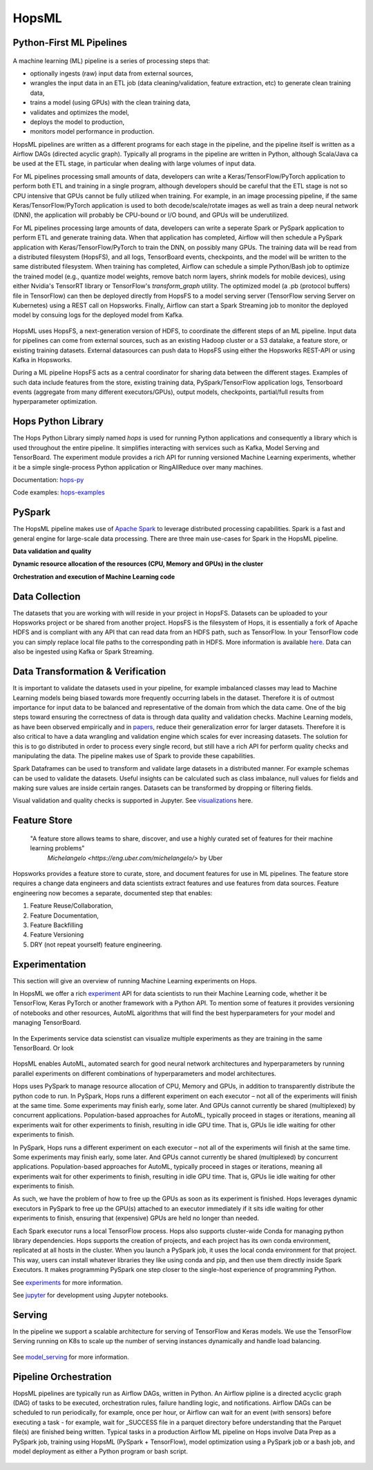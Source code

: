 HopsML
======

Python-First ML Pipelines
------------



.. _hopsml-pipeline.png: ../_images/hopsml-pipeline.png
.. figure:: ../imgs/hopsml-pipeline.png
    :alt: HopsML Pipeline
    :target: `hopsml-pipeline.png`_
    :align: center
    :scale: 50 %
    :figclass: align-center

A machine learning (ML) pipeline is a series of processing steps that:

- optionally ingests (raw) input data from external sources,
- wrangles the input data in an ETL job (data cleaning/validation, feature extraction, etc) to generate clean training data,
- trains a model (using GPUs) with the clean training data,
- validates and optimizes the model,
- deploys the model to production,
- monitors model performance in production.

HopsML pipelines are written as a different programs for each stage in the pipeline, and the pipeline itself is written as a Airflow DAGs (directed acyclic graph).
Typically all programs in the pipeline are written in Python, although Scala/Java ca be used at the ETL stage, in particular when dealing with large volumes of input data.

For ML pipelines processing small amounts of data, developers can write a Keras/TensorFlow/PyTorch application to perform both ETL and training in a single program, although developers should be careful that the ETL stage is not so CPU intensive that GPUs cannot be fully utilized when training. For example, in an image processing pipeline, if the same Keras/TensorFlow/PyTorch application is used to both decode/scale/rotate images as well as train a deep neural network (DNN), the application will probably be CPU-bound or I/O bound, and GPUs will be underutilized.

For ML pipelines processing large amounts of data, developers can write a seperate Spark or PySpark application to perform ETL and generate training data. When that application has completed, Airflow will then schedule a PySpark application with Keras/TensorFlow/PyTorch to train the DNN, on possibly many GPUs. The training data will be read from a distributed filesystem (HopsFS), and all logs, TensorBoard events, checkpoints, and the model will be written to the same distributed filesystem. When training has completed, Airflow can schedule a simple Python/Bash job to optimize the trained model (e.g., quantize model weights, remove batch norm layers,  shrink models for mobile devices), using either Nvidia's TensorRT library or TensorFlow's *transform_graph* utility. The optimized model (a .pb (protocol buffers) file in TensorFlow) can then be deployed directly from HopsFS to a model serving server (TensorFlow serving Server on Kubernetes) using a REST call on Hopsworks. Finally, Airflow can start a Spark Streaming job to monitor the deployed model by consuing logs for the deployed model from Kafka.
	       
.. _hopsml-hopsfs-pipeline.png: ../_images/hopsml-hopsfs-pipeline.png
.. figure:: ../imgs/hopsml-hopsfs-pipeline.png
    :alt: HopsML Pipeline with HopsFS
    :target: `hopsml-hopsfs-pipeline.png`_
    :align: center
    :scale: 50 %
    :figclass: align-center

HopsML uses HopsFS, a next-generation version of HDFS, to coordinate the different steps of an ML pipeline. Input data for pipelines can come from external sources, such as an existing Hadoop cluster or a S3 datalake, a feature store, or existing training datasets. External datasources can push data to HopsFS using either the Hopsworks REST-API or using Kafka in Hopsworks.

During a ML pipeline HopsFS acts as a central coordinator for sharing data between the different stages. Examples of such data include features from the store, existing training data, PySpark/TensorFlow application logs, Tensorboard events (aggregate from many different executors/GPUs), output models, checkpoints, partial/full results from hyperparameter optimization. 


	       
Hops Python Library
-------------------

The Hops Python Library simply named *hops* is used for running Python applications and consequently a library which is used throughout the entire pipeline. It simplifies interacting with services such as Kafka, Model Serving and TensorBoard. The experiment module provides a rich API for running versioned Machine Learning experiments, whether it be a simple single-process Python application or RingAllReduce over many machines.

Documentation: hops-py_ 

Code examples: hops-examples_ 
    
PySpark
-------

The HopsML pipeline makes use of `Apache Spark <https://spark.apache.org/>`_ to leverage distributed processing capabilities. Spark is a fast and general engine for large-scale data processing. There are three main use-cases for Spark in the HopsML pipeline.

**Data validation and quality**

**Dynamic resource allocation of the resources (CPU, Memory and GPUs) in the cluster**

**Orchestration and execution of Machine Learning code**

Data Collection
---------------

The datasets that you are working with will reside in your project in HopsFS. Datasets can be uploaded to your Hopsworks project or be shared from another project. HopsFS is the filesystem of Hops, it is essentially a fork of Apache HDFS and is compliant with any API that can read data from an HDFS path, such as TensorFlow. In your TensorFlow code you can simply replace local file paths to the corresponding path in HDFS. More information is available `here <https://www.tensorflow.org/deploy/hadoop>`_.
Data can also be ingested using Kafka or Spark Streaming.

Data Transformation & Verification
----------------------------------

It is important to validate the datasets used in your pipeline, for example imbalanced classes may lead to Machine Learning models being biased towards more frequently occurring labels in the dataset.  Therefore it is of outmost importance for input data to be balanced and representative of the domain from which the data came. One of the big steps toward ensuring the correctness of data is through data quality and validation checks. Machine Learning models, as have been observed empirically and in papers_, reduce their generalization error for larger datasets. Therefore it is also critical to have a data wrangling and validation engine which scales for ever increasing datasets. The solution for this is to go distributed in order to process every single record, but still have a rich API for perform quality checks and manipulating the data. The pipeline makes use of Spark to provide these capabilities.

Spark Dataframes can be used to transform and validate large datasets in a distributed manner. For example schemas can be used to validate the datasets. Useful insights can be calculated such as class imbalance, null values for fields and making sure values are inside certain ranges. Datasets can be transformed by dropping or filtering fields.

Visual validation and quality checks is supported in Jupyter. See visualizations_ here.

Feature Store
------------------

    "A feature store allows teams to share, discover, and use a highly curated set of features for their machine learning problems"
        `Michelangelo <https://eng.uber.com/michelangelo/>` by Uber

Hopsworks provides a feature store to curate, store, and document features for use in ML pipelines. The feature store requires a change data engineers and data scientists extract features and use features from data sources. Feature engineering now becomes a separate, documented step that enables:

1. Feature Reuse/Collaboration,
2. Feature Documentation,
3. Feature Backfilling
4. Feature Versioning
5. DRY (not repeat yourself) feature engineering.

.. _feature-store.png: ../_images/feature-store.png
.. figure:: ../imgs/feature-store.png
    :alt: Feature Store
    :target: `feature-store.png`_
    :align: center
    :scale: 40 %
    :figclass: align-center


.. _hopsworks_feature_store.png: ../_images/hopsworks_feature_store.png
.. figure:: ../imgs/hopsworks_feature_store.png
    :alt: Feature Store
    :target: `hopsworks_feature_store.png`_
    :align: center
    :scale: 60 %
    :figclass: align-center
	       

Experimentation
---------------

This section will give an overview of running Machine Learning experiments on Hops.

In HopsML we offer a rich experiment_ API for data scientists to run their Machine Learning code, whether it be TensorFlow, Keras PyTorch or another framework with a Python API. To mention some of features it provides versioning of notebooks and other resources, AutoML algorithms that will find the best hyperparameters for your model and managing TensorBoard.

.. _pyspark_tf.png: ../_images/pyspark_tf.png
.. figure:: ../imgs/pyspark_tf.png
    :alt: Increasing throughput
    :target: `pyspark_tf.png`_
    :align: center
    :figclass: align-center

In the Experiments service data scienstist can visualize multiple experiments as they are training in the same TensorBoard. Or look 

.. _tensorboard.png: ../_images/tensorboard.png
.. figure:: ../imgs/tensorboard.png
    :alt: TensorBoard
    :target: `tensorboard.png`_
    :align: center
    :figclass: align-center






HopsML enables AutoML, automated search for good neural network architectures and hyperparameters by running parallel experiments on different combinations of hyperparameters and model architectures.



Hops uses PySpark to manage resource allocation of CPU, Memory and GPUs, in addition to transparently distribute the python code to run. In PySpark, Hops runs a different experiment on each executor – not all of the experiments will finish at the same time. Some experiments may finish early, some later. And GPUs cannot currently be shared (multiplexed) by concurrent applications. Population-based approaches for AutoML, typically proceed in stages or iterations, meaning all experiments wait for other experiments to finish, resulting in idle GPU time. That is, GPUs lie idle waiting for other experiments to finish.

In PySpark, Hops runs a different experiment on each executor – not all of the experiments will finish at the same time. Some experiments may finish early, some later. And GPUs cannot currently be shared (multiplexed) by concurrent applications. Population-based approaches for AutoML, typically proceed in stages or iterations, meaning all experiments wait for other experiments to finish, resulting in idle GPU time. That is, GPUs lie idle waiting for other experiments to finish.

As such, we have the problem of how to free up the GPUs as soon as its experiment is finished. Hops leverages dynamic executors in PySpark to free up the GPU(s) attached to an executor immediately if it sits idle waiting for other experiments to finish, ensuring that (expensive) GPUs are held no longer than needed.

Each Spark executor runs a local TensorFlow process. Hops also supports cluster-wide Conda for managing python library dependencies. Hops supports the creation of projects, and each project has its own conda environment, replicated at all hosts in the cluster. When you launch a PySpark job, it uses the local conda environment for that project. This way, users can install whatever libraries they like using conda and pip, and then use them directly inside Spark Executors. It makes programming PySpark one step closer to the single-host experience of programming Python.

See experiments_ for more information.

See jupyter_ for development using Jupyter notebooks.

Serving
-------

In the pipeline we support a scalable architecture for serving of TensorFlow and Keras models. We use the TensorFlow Serving running on K8s to scale up the number of serving instances dynamically and handle load balancing.

.. _serving_architecture.png: ../_images/serving_architecture.png
.. figure:: ../imgs/serving_architecture.png
    :alt: TensorBoard
    :target: `serving_architecture.png`_
    :align: center
    :figclass: align-center

See model_serving_ for more information.

.. _experiments: ./experiment.html
.. _model_serving: ./model_serving.html
.. _hops-py: http://hops-py.logicalclocks.com
.. _experiment: http://hops-py.logicalclocks.com/hops.html#module-hops.experiment
.. _hops-examples: https://github.com/logicalclocks/hops-examples/tree/master/tensorflow/notebooks
.. _visualizations: https://github.com/logicalclocks/hops-examples/blob/master/tensorflow/notebooks/Plotting/Data_Visualizations.ipynb
.. _papers: https://arxiv.org/abs/1707.02968
.. _jupyter: ../user_guide/hopsworks/jupyter.html


Pipeline Orchestration
-------

HopsML pipelines are typically run as Airflow DAGs, written in Python. An Airflow pipline is a directed acyclic graph (DAG) of tasks to be executed, orchestration rules, failure handling logic, and notifications. Airflow DAGs can be scheduled to run periodically, for example, once per hour, or Airflow can wait for an event (with sensors) before executing a task - for example, wait for _SUCCESS file in a parquet directory before understanding that the Parquet file(s) are finished being written.
Typical tasks in a production Airflow ML pipeline on Hops involve Data Prep as a PySpark job, training using HopsML (PySpark + TensorFlow), model optimization using a PySpark job or a bash job, and model deployment as either a Python program or bash script.

.. _hopsml-airflow.png: ../_images/hopsml-airflow.png
.. figure:: ../imgs/hopsml-airflow.png
    :alt: HopsML Pipeline orchestrated by Airflow
    :target: `hopsml-airflow.png`_
    :scale: 60 %
    :align: center
    :figclass: align-center

